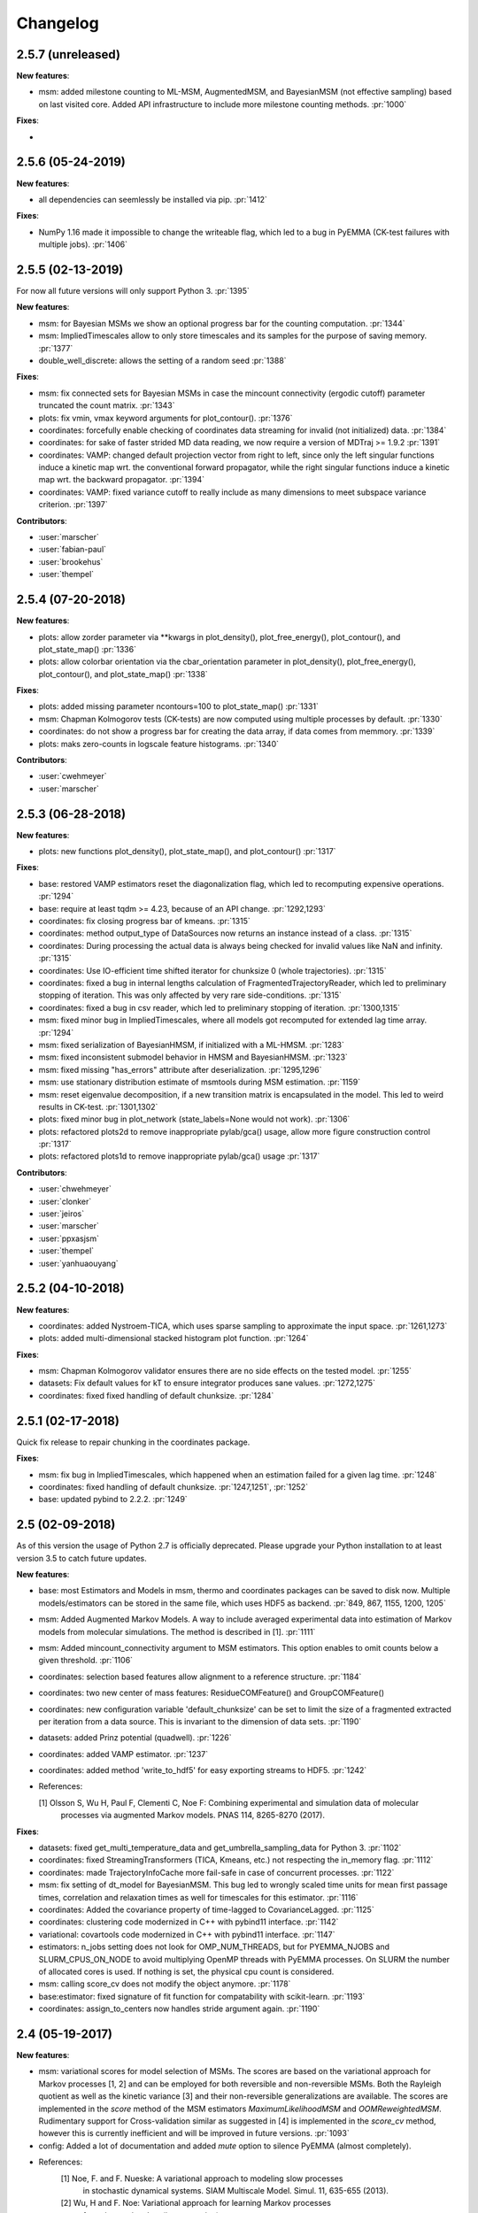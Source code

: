 Changelog
=========

2.5.7 (unreleased)
------------------

**New features**:

- msm: added milestone counting to ML-MSM, AugmentedMSM, and BayesianMSM (not effective sampling) based on
  last visited core. Added API infrastructure to include more milestone counting methods. :pr:`1000`


**Fixes**:

- 


2.5.6 (05-24-2019)
------------------

**New features**:

- all dependencies can seemlessly be installed via pip. :pr:`1412`

**Fixes**:

- NumPy 1.16 made it impossible to change the writeable flag,
  which led to a bug in PyEMMA (CK-test failures with multiple jobs). :pr:`1406`


2.5.5 (02-13-2019)
------------------

For now all future versions will only support Python 3. :pr:`1395`

**New features**:

- msm: for Bayesian MSMs we show an optional progress bar for the counting computation. :pr:`1344`
- msm: ImpliedTimescales allow to only store timescales and its samples for the purpose of saving memory. :pr:`1377`
- double_well_discrete: allows the setting of a random seed :pr:`1388`


**Fixes**:

- msm: fix connected sets for Bayesian MSMs in case the mincount connectivity (ergodic cutoff) parameter truncated
  the count matrix. :pr:`1343`
- plots: fix vmin, vmax keyword arguments for plot_contour(). :pr:`1376`
- coordinates: forcefully enable checking of coordinates data streaming for invalid (not initialized) data. :pr:`1384`
- coordinates: for sake of faster strided MD data reading, we now require a version of MDTraj >= 1.9.2 :pr:`1391`
- coordinates: VAMP: changed default projection vector from right to left, since only the left singular functions induce
  a kinetic map wrt. the conventional forward propagator, while the right singular functions induce
  a kinetic map wrt. the backward propagator. :pr:`1394`
- coordinates: VAMP: fixed variance cutoff to really include as many dimensions to meet subspace variance criterion. :pr:`1397`


**Contributors**:

- :user:`marscher`
- :user:`fabian-paul`
- :user:`brookehus`
- :user:`thempel`


2.5.4 (07-20-2018)
------------------

**New features**:

- plots: allow zorder parameter via **kwargs in plot_density(), plot_free_energy(), plot_contour(), and plot_state_map() :pr:`1336`
- plots: allow colorbar orientation via the cbar_orientation parameter in plot_density(), plot_free_energy(), plot_contour(), and plot_state_map() :pr:`1338`

**Fixes**:

- plots: added missing parameter ncontours=100 to plot_state_map() :pr:`1331`
- msm: Chapman Kolmogorov tests (CK-tests) are now computed using multiple processes by default. :pr:`1330`
- coordinates: do not show a progress bar for creating the data array, if data comes from memmory. :pr:`1339`
- plots: maks zero-counts in logscale feature histograms. :pr:`1340`


**Contributors**:

- :user:`cwehmeyer`
- :user:`marscher`


2.5.3 (06-28-2018)
------------------

**New features**:

- plots: new functions plot_density(), plot_state_map(), and plot_contour() :pr:`1317`

**Fixes**:

- base: restored VAMP estimators reset the diagonalization flag, which led to recomputing expensive
  operations. :pr:`1294`
- base: require at least tqdm >= 4.23, because of an API change. :pr:`1292,1293`
- coordinates: fix closing progress bar of kmeans. :pr:`1315`
- coordinates: method output_type of DataSources now returns an instance instead of a class. :pr:`1315`
- coordinates: During processing the actual data is always being checked for invalid values like NaN and infinity. :pr:`1315`
- coordinates: Use IO-efficient time shifted iterator for chunksize 0 (whole trajectories). :pr:`1315`
- coordinates: fixed a bug in internal lengths calculation of FragmentedTrajectoryReader, which led to preliminary
  stopping of iteration. This was only affected by very rare side-conditions. :pr:`1315`
- coordinates: fixed a bug in csv reader, which led to preliminary stopping of iteration. :pr:`1300,1315`
- msm: fixed minor bug in ImpliedTimescales, where all models got recomputed for extended lag time array. :pr:`1294`
- msm: fixed serialization of BayesianHMSM, if initialized with a ML-HMSM. :pr:`1283`
- msm: fixed inconsistent submodel behavior in HMSM and BayesianHMSM. :pr:`1323`
- msm: fixed missing "has_errors" attribute after deserialization. :pr:`1295,1296`
- msm: use stationary distribution estimate of msmtools during MSM estimation. :pr:`1159`
- msm: reset eigenvalue decomposition, if a new transition matrix is encapsulated in the model. This led to weird
  results in CK-test. :pr:`1301,1302`
- plots: fixed minor bug in plot_network (state_labels=None would not work). :pr:`1306`
- plots: refactored plots2d to remove inappropriate pylab/gca() usage, allow more figure construction control :pr:`1317`
- plots: refactored plots1d to remove inappropriate pylab/gca() usage :pr:`1317`


**Contributors**:

- :user:`chwehmeyer`
- :user:`clonker`
- :user:`jeiros`
- :user:`marscher`
- :user:`ppxasjsm`
- :user:`thempel`
- :user:`yanhuaouyang`

2.5.2 (04-10-2018)
------------------

**New features**:

- coordinates: added Nystroem-TICA, which uses sparse sampling to approximate the input space. :pr:`1261,1273`
- plots: added multi-dimensional stacked histogram plot function. :pr:`1264`

**Fixes**:

- msm: Chapman Kolmogorov validator ensures there are no side effects on the tested model. :pr:`1255`
- datasets: Fix default values for kT to ensure integrator produces sane values. :pr:`1272,1275`
- coordinates: fixed fixed handling of default chunksize. :pr:`1284`


2.5.1 (02-17-2018)
------------------

Quick fix release to repair chunking in the coordinates package.

**Fixes**:

- msm: fix bug in ImpliedTimescales, which happened when an estimation failed for a given lag time. :pr:`1248`
- coordinates: fixed handling of default chunksize. :pr:`1247,1251`, :pr:`1252`
- base: updated pybind to 2.2.2. :pr:`1249`


2.5 (02-09-2018)
----------------

As of this version the usage of Python 2.7 is officially deprecated. Please upgrade
your Python installation to at least version 3.5 to catch future updates.

**New features**:

- base: most Estimators and Models in msm, thermo and coordinates packages can be saved to disk now.
  Multiple models/estimators can be stored in the same file, which uses HDF5 as backend. :pr:`849, 867, 1155, 1200, 1205`
- msm: Added Augmented Markov Models. A way to include averaged experimental
  data into estimation of Markov models from molecular simulations. The method is described in [1]. :pr:`1111`
- msm: Added mincount_connectivity argument to MSM estimators. This option enables to omit counts below
  a given threshold. :pr:`1106`
- coordinates: selection based features allow alignment to a reference structure. :pr:`1184`
- coordinates: two new center of mass features: ResidueCOMFeature() and GroupCOMFeature()
- coordinates: new configuration variable 'default_chunksize' can be set to limit the size of a fragmented
  extracted per iteration from a data source. This is invariant to the dimension of data sets. :pr:`1190`
- datasets: added Prinz potential (quadwell). :pr:`1226`
- coordinates: added VAMP estimator. :pr:`1237`
- coordinates: added method 'write_to_hdf5' for easy exporting streams to HDF5. :pr:`1242`

- References:

  [1] Olsson S, Wu H, Paul F, Clementi C, Noe F: Combining experimental and simulation data of molecular
      processes via augmented Markov models. PNAS 114, 8265-8270 (2017).

**Fixes**:

- datasets: fixed get_multi_temperature_data and get_umbrella_sampling_data for Python 3. :pr:`1102`
- coordinates: fixed StreamingTransformers (TICA, Kmeans, etc.) not respecting the in_memory flag. :pr:`1112`
- coordinates: made TrajectoryInfoCache more fail-safe in case of concurrent processes. :pr:`1122`
- msm: fix setting of dt_model for BayesianMSM. This bug led to wrongly scaled time units for mean first passage times,
  correlation and relaxation times as well for timescales for this estimator. :pr:`1116`
- coordinates: Added the covariance property of time-lagged to CovarianceLagged. :pr:`1125`
- coordinates: clustering code modernized in C++ with pybind11 interface. :pr:`1142`
- variational: covartools code modernized in C++ with pybind11 interface. :pr:`1147`
- estimators: n_jobs setting does not look for OMP_NUM_THREADS, but for PYEMMA_NJOBS and SLURM_CPUS_ON_NODE to avoid
  multiplying OpenMP threads with PyEMMA processes. On SLURM the number of allocated cores is used.
  If nothing is set, the physical cpu count is considered.
- msm: calling score_cv does not modify the object anymore. :pr:`1178`
- base:estimator: fixed signature of fit function for compatability with scikit-learn. :pr:`1193`
- coordinates: assign_to_centers now handles stride argument again. :pr:`1190`


2.4 (05-19-2017)
----------------

**New features**:

- msm: variational scores for model selection of MSMs. The scores are based on the variational
  approach for Markov processes [1, 2] and can be employed for both reversible and non-reversible
  MSMs. Both the Rayleigh quotient as well as the kinetic variance [3] and their non-reversible
  generalizations are available. The scores are implemented in the `score` method of the MSM
  estimators `MaximumLikelihoodMSM` and `OOMReweightedMSM`. Rudimentary support for Cross-validation
  similar as suggested in [4] is implemented in the `score_cv` method, however this is currently
  inefficient and will be improved in future versions. :pr:`1093`

- config: Added a lot of documentation and added `mute` option to silence PyEMMA (almost completely).

- References:
    [1] Noe, F. and F. Nueske: A variational approach to modeling slow processes
        in stochastic dynamical systems. SIAM Multiscale Model. Simul. 11, 635-655 (2013).
    [2] Wu, H and F. Noe: Variational approach for learning Markov processes
        from time series data (in preparation).
    [4] Noe, F. and C. Clementi: Kinetic distance and kinetic maps from molecular
        dynamics simulation. J. Chem. Theory Comput. 11, 5002-5011 (2015).
    [3] McGibbon, R and V. S. Pande: Variational cross-validation of slow
        dynamical modes in molecular kinetics, J. Chem. Phys. 142, 124105 (2015).

- coordinates:
   - kmeans: allow the random seed used for initializing the centers to be passed. The prior behaviour
     was to init the generator by time, if fixed_seed=False. Now bool and int can be passed. :pr:`1091`

- datasets:
   - added a multi-ensemble data generator for the 1D asymmetric double well. :pr:`1097`

**Fixes**:

- coordinates:
  - StreamingEstimators: If an exception occurred during flipping the `in_memory` property,
    the state is not updated. :pr:`1096`
  - Removed deprecated method parametrize. Use estimate or fit for now. :pr:`1088`
  - Readers: nice error messages for file handling errors (which file caused the error). :pr:`1085`
  - TICA: raise ZeroRankError, if the input data contained only constant features. :pr:`1055`
  - KMeans: Added progress bar for collecting the data in pre-clustering phase. :pr:`1084`

- msm:
  - ImpliedTimescales estimation can be interrupted (strg+c, stop button in Jupyter notebooks). :pr:`1079`

- general:
  - config: better documentation of the configuration parameters. :pr:`1095`


2.3.2 (2-19-2017)
-----------------

**New features**:

thermo:

- Allow for periodicity in estimate_umbrella_sampling().
- Add *_full_state getter variants to access stationary properties on the full set of states
  instead of the active set.

**Fixes**:

coordinates:

- [TICA] fixed regularization of timescales for the non-default feature **commute_map**. :pr:`1037,1038`

2.3.1 (2-6-2017)
----------------

**New features**:

- msm:
   - ImpliedTimescales: enable insertion/removal of lag times.
     Avoid recomputing existing models. :pr:`1030`

**Fixes**:

- coordinates:
   - If Estimators supporting streaming are used directly, restore previous behaviour. :pr:`1034`
     Note that estimators used directly from the API were not affected.


2.3 (1-6-2017)
--------------

**New features**:

- coordinates:
   - tica: New option "weights". Can be "empirical", which does the same as before,
     or "koopman", which uses the re-weighting procedure from [1] to compute equi-
     librium covariance matrices. The user can also supply his own re-weighting me-
     thod. This must be an object that possesses a function weights(X), that assigns
     a weight to every time-step in a trajectory X. :pr:`1007`
   - covariance_lagged: This new method can be used to compute covariance matrices
     and time-lagged covariance matrices between time-series. It is also possible
     to use the re-weighting method from [1] to compute covariance matrices in equi-
     librium. This can be triggered by the option "weights", which has the same spe-
     cifications as in tica. :pr:`1007`

- msm:
   - estimate_markov_model: New option "weights". Can be empirical, which does the
     same as before, or "oom", which triggers a transition matrix estimator based
     on OOM theory to compute an equilibrium transition matrix from possibly non-
     equilibrium data. See Ref. [2] for details. :pr:`1012,1016`
   - timescales_msm: The same change as in estimate_markov_model. :pr:`1012,1016`
   - TPT: if user provided sets A and B do not overlap (no need to split), preserve order of user states. :pr:`1005`

- general: Added an automatic check for new releases upon import. :pr:`986`

- References:
   [1] Wu, H., Nueske, F., Paul, F., Klus, S., Koltai, P., and Noe, F. 2017. Bias reduced variational
        approximation of molecular kinetics from short off-equilibrium simulations. J. Chem. Phys. (submitted),
        https://arxiv.org/abs/1610.06773.
   [2] Nueske, F., Wu, H., Prinz, J.-H., Wehmeyer, C., Clementi, C., and Noe, F. 2017. Markov State Models from
        short non-Equilibrium Simulations - Analysis and Correction of Estimation Bias. J. Chem. Phys.
        (submitted).


**Fixes**:

- coordinates:
   - kmeans: fixed a rare bug, which led to a segfault, if NaN is contained in input data. :pr:`1010`
   - Featurizer: fix reshaping of AnglesFeature. :pr:`1018`. Thanks :user:`RobertArbon`

- plots: Fix drawing into existing figures for network plots. :pr:`1020`


2.2.7 (10-21-16)
----------------

**New features**:

- coordinates:
   - for lag < chunksize improved speed (50%) for TICA. :pr:`960`
   - new config variable "coordinates_check_output" to test for "NaN" and "inf" values in
     iterator output for every chunk. The option is disabled by default. It gives insight
     during debugging where faulty values are introduced into the pipeline. :pr:`967`


**Fixes**:

- coordinates:
   - save_trajs, frames_from_files: fix input indices checking. :pr:`958`
   - FeatureReader: fix random access iterator unitcell_lengths scaling.
     This lead to an error in conjunction with distance calculations, where
     frames are collected in a random access pattern. :pr:`968`
- msm: low-level api removed (use msmtools for now, if you really need it). :pr:`550`

2.2.6 (9-23-16)
---------------

**Fixes**:

- msm: restored old behaviour of updating MSM parameters (only update if not set yet).
  Note that this bug was introduced in 2.2.4 and leads to strange bugs, eg. if the MSM estimator
  is passed to the Chapman Kolmogorov validator, the reversible property got overwritten.
- coordinates/TICA: Cast the output of the transformation to float. Used to be double. :pr:`941`
- coordinates/TICA: fixed a VisibleDeprecationWarning. :pr:`941`. Thanks :user:`stefdoerr`

2.2.5 (9-21-16)
---------------

**Fixes**:

- msm: fixed setting of 'reversible' attribute. :pr:`935`

2.2.4 (9-20-16)
---------------

**New features**:

- plots: network plots can now be plotted using a given Axes object.
- thermo: TRAM supports the new parameter equilibrium which triggers a TRAMMBAR estimation.
- thermo: the model_active_set and msm_active_set attributes in estimated MEMMs is deprecated; every
  MSM in models now contains its own active_set.
- thermo: WHAM and MBAR estimations return MultiThermModel objects; return of MEMMs is reserved for
  TRAM/TRAMMBAR/DTRAM estimations.

**Fixes**:

- coordinates: MiniBatchKmeans with MD-data is now memory efficient
  and successfully converges. It used to only one batch during iteration. :pr:`887` :pr:`890`
- coordinates: source and load function accept mdtraj.Trajectory objects to extract topology. :pr:`922`. Thanks :user:`jeiros`
- base: fix progress bars for modern joblib versions.
- plots: fix regression in plot_markov_model with newer NumPy versions :pr:`907`. Thanks :user:`ghoti687.`
- estimation: for n_jobs=1 no multi-processing is used.
- msm: scale transition path times by time unit of MSM object in order to get
  physical time scales. :pr:`929`

2.2.3 (7-28-16)
---------------

**New features**:

- thermo: added MBAR estimation

**Fixes**:

- coordinates: In case a configuration directory has not been created yet, the LRU cache
  of the TrajInfo database was failed to be created. :pr:`882`


2.2.2 (7-14-16)
---------------

**New features**:

- coordinates: SQLite backend for trajectory info data. This enables fast access to this data
  on parallel filesystems where multiple processes are writing to the database. This greatly
  speeds ups reader construction and enables fast random access for formats which usually do not
  support it. :pr:`798`
- plots: new optional parameter **arrow_label_size** for network plotting functions to use a custom
  font size for the arrow labels; the default state and arrow label sizes are now determined by the
  matplotlib default. :pr:`858`
- coordinates: save_trajs takes optional parameter "image_molecules" to correct for broken
  molecules across periodic boundary conditions. :pr:`841`

**Fixes**:

- coordinates: set chunksize correctly. :pr:`846`
- coordinates: For angle features it was possible to use both cossin=True and deg=True, which
  makes not sense. :pr:`857`
- coordinates: fixed a memory error in kmeans clustering which affected large data sets (>=64GB). :pr:`839`
- base: fixed a bug in ProgressReporter (_progress_force_finish in stack trace). :pr:`869`
- docs: fixed a lot of docstrings for inherited classes both in coordinates and msm package.


2.2.1 (6-21-16)
---------------

**Fixes**:

- clustering: fixed serious bug in **minRMSD** distance calculation, which led to
  lots of empty clusters. The bug was introduced in version 2.1. If you used
  this metric, please re-assign your trajectories. :pr:`825`
- clustering: fixed KMeans with minRMSD metric. :pr:`814`
- thermo: made estimate_umbrella_sampling more robust w.r.t. input and fixed doumentation. :pr:`812` :pr:`827`
- msm: low-level api usage deprecation warnings only show up when actually used.

2.2 (5-17-16)
-------------

**New features**:

- thermo: added TRAM estimation.
- thermo: added plotting feature for implied timescales.
- thermo: added Jupyter notebook examples: :ref:`ref-notebooks`.
- thermo: show convergence progress during estimation.

**Fixes**:

- clustering: fix parallel cluster assignment with minRMSD metric.
- base: during estimation the model was accessed in an inappropriate way,
  which led to the crash "AttributeError: object has no attribute '_model'" :pr:`764`.
- coordinates.io: fixed a bug when trying to pyemma.coordinates.load certain MD formats.
  The iterator could have returned None in some cases :pr:`790`.
- coordiantes.save_traj(s): use new backend introduced in 2.1, speed up for non random
  accessible trajectory formats like XTC. Avoids reading trajectory info for files not
  being indexed by the input mapping. Fixes :pr:`788`.


2.1.1 (4-18-2016)
-----------------
Service release. Fixes some

**New features**:

- clustering: parallelized clustering assignment. Especially useful for expensive to
  compute metrics like minimum RMSD. Clustering objects now a **n_jobs** attribute
  to set the desired number of threads. For a high job number one should use a
  considerable high chunk size as well.

**Fixes**:

- In parallel environments (clusters with shared filesystem) there will be no
  crashes due to the config module, which tried to write files in users home
  directory. Config files are optional by now.


2.1 (3-29-2016)
---------------

**New features**:

- thermo package: calculate thermodynamic and kinetic quantities from multi-ensemble data

  - Added estimators (WHAM, DTRAM) for multi-ensemble MD data.
  - Added API functions to handle umbrella sampling and multi-temperature MD data.

- msm/hmsm:

  - Maximum likelihood estimation can deal with disconnected hidden transition
    matrices. The desired connectivity is selected only at the end of the
    estimation (optionally), or a posteriori.
  - Much more robust estimation of initial Hidden Markov model.
  - Added option stationary that controls whether input data is assumed to be
    sampled from the stationary distribution (and then the initial HMM
    distribution is taken as the stationary distribution of the hidden
    transition matrix), or not (then it's independently estimated using the EM
    standard approach). Default: stationary=False. This changes the default
    behaviour w.r.t. the previous version, but in a good way: Now the
    maximum-likelihood estimator always converges. Unfortunately that also
    means it is much slower compared to previous versions which stopped
    without proper convergence.
  - Hidden connectivity: By default delivers a HMM with the full hidden
    transition matrix, that may be disconnected. This changes the default
    behaviour w.r.t. the previous version. Set connectivity='largest' or
    connectivity='populous' to focus the model on the largest or most populous
    connected set of hidden states
  - Provides a way to measure connectivity in HMM transition matrices: A
    transition only counts as real if the hidden count matrix element is
    larger than mincount_connectivity (by default 1 over the number of hidden
    states). This seems to be a much more robust metric of real connectivity
    than MSM count matrix connectivity.
  - Observable set: If HMMs are used for MSM coarse-graining, the MSM active
    set will become the observed set (as before). If a HMM is estimated
    directly, by default will focus on the nonempty set (states with nonzero
    counts in the lagged trajectories). Optionally can also use the full set
    labels - in this case no indexing or relabelling with respect to the
    original clustered data is needed.
  - Hidden Markov Model provides estimator results (Viterbi hidden
    trajectories, convergence information, hidden count matrix). Fixes :pr:`528`
  - BayesianHMSM object now accepts Dirichlet priors for transition matrix and
    initial distribution. Fixes :pr:`640` (general, not only for HMMs) by allowing
    estimates at individual lag times to fail in an ImpliedTimescales run
    (reported as Warnings).

- coordinates:
    - Completely re-designed class hierachy (user-code/API unaffected).
    - Added trajectory info cache to avoid re-computing lengths, dimensions and
      byte offsets of data sets.
    - Random access strategies supported (eg. via slices).
    - FeatureReader supports random access for XTC and TRR (in conjunction with mdtraj-1.6).
    - Re-design API to support scikit-learn interface (fit, transform).
    - Pipeline elements (former Transformer class) now uses iterator pattern to
      obtain data and therefore supports now pipeline trees.
    - pipeline elements support writing their output to csv files.
    - TICA/PCA uses covartools to estimate covariance matrices:
        + This now saves one pass over the data set.
        + Supports sparsification data on the fly.

**Fixes**:

- HMM Chapman Kolmogorov test for large datasets :pr:`636`.
- Progressbars now auto-hide, when work is done.


2.0.4 (2-9-2016)
----------------
Patch release to address DeprecationWarning flood in conjunction with Jupyther notebook.

2.0.3 (1-29-2016)
-----------------

**New features**:

- msm: added keyword "count_mode" to estimate_markov_model, to specify the way
  of counting during creation of a count matrix. It defaults to the same behaviour
  like prior versions (sliding window). New options:

  - 'effective': Uses an estimate of the transition counts that are
     statistically uncorrelated. Recommended when used with a Bayesian MSM.
  - 'sample': A trajectory of length T will have T/tau counts at time indices
     0 -> tau, tau -> 2 tau, ..., T/tau - 1 -> T

- msm: added possibility to constrain the stationary distribution for BayesianMSM
- coordinates: added "periodic" keyword to features in Featurizer to indicate a
  unit cell with periodic boundary conditions.
- coordinates: added "count_contacts" keyword to Featurizer.add_contacts() method
  to count formed contacts instead of dimension of all possible contacts.
- logging: pyemma.log file will be rotated after reaching a size of 1 MB

**Fixes**:

- logging: do not replace existing loggers anymore. Use hierarchical logging (all loggers
  "derive" from 'pyemma' logger. So log levels etc. can be manipulated by changing this
  new 'pyemma' root logger.
- some deprecation warnings have been fixed (IPython and Python-3.5 related).

2.0.2 (11-9-2015)
-----------------

**New features**:

- coordinates: added Sparsifier, which detects constant features in data stream
  and removes them for further processing.
- coordinates: cache lengths of NumPy arrays
- coordinates: clustering.interface new methods index_clusters and sample_indexes_by_cluster
- coordinates: featurizer.add_contacts has new threshold value of .3 nm
- coordinates: featurizer.pairs gets opt arg excluded_neighbors (default (=0) is unchanged)
- coordinates: featurizer.describe uses resSeq instead of residue.index
- plots: network plots gets new arg state_labels, arg state_colors extended, textkwargs added
- plots: timescale plot accepts different units for x,y axes
- logging: full-feature access to Python logging system (edit logging.yml in .pyemma dir)

**Fixes**:

- Upon import no deprecation warning (about acf function) is shown.
- coordinates: chunksize attribute moved to readers (no consequence for user-scripts)
- coordinates: fixed bug in parallel evaluation of Estimators, when they have active loggers.
- documentation fixes

2.0.1 (9-3-2015)
----------------
Urgent bug fix: reading other formats than XTC was not possible in coordinates
pipeline. This bug has been introduced into 2.0, prior versions were not affected.

2.0 (9-1-2015)
--------------
2.0 is a major release offering several new features and a major internal
reorganization of the code.

**New features**:

- coordinates: Featurizer new features: ResidueMinDistanceFeature and GroupMinDistanceFeature.
- coordinates: PCA and TICA use a default variance cutoff of 95%.
- coordinates: TICA is scaled to produce a kinetic map by default.
- coordinates: TICA eigenvalues can be used to calculate timescales.
- coordinates: new MiniBatchKmeans implementation.
- coordinates: Early termination of pipeline possible (eg. max_clusters reached).
- coordinates: random access of input through pipeline via indices.
- msm: Estimator for Bayesian Markov state models.
- msm: MSMs can be systematically coarse-grained to few-state models
- msm: Estimators for discrete Hidden Markov Models (HMMs) and Bayesian Hidden Markov models (BHMMs).
- msm: SampledModels, e.g. generated from BayesianMSM or BayesianHMM allow statistics
  (means, variances, confidence intervals) to be computed for all properties of MSMs and HMMs.
- msm: Generalized Chapman-Kolmogorov test for both MSM and HMM models
- plots: plotting functions for Chapman-Kolmogorov tests and 2D free energy surfaces.
- plots: more flexible network plots.

**Documentation**:

- One new application-based ipython notebooks and three new methodological ipython notebooks
  are provided. All Notebooks and most of the data are provided for download at pyemma.org.
- Many improvements in API documentation.

**Code architecture**:

- Object structure is more clear, general and extensible. We have three main
  class types: Estimators, Transformers and Models. Estimators (e.g. MaximumLikelihoodMSM)
  read data and produce a Transformer or a Model. Transformers (e.g. TICA) can be employed in
  order to transform input data into output data (e.g. dimension reduction). Models
  (e.g. MSM) can be analyzed in order to compute molecular quantities of interest, such
  as equilibrium probabilities or transition rates.
- Estimators and Transformers have basic compatibility with scikit-learn objects.
- Code for low-level msm functions (msm.analysis, msm.estimation, msm.generation, msm.flux) has
  been relocated to the subsidiary package msmtools (github.com/markovmodel/msmtools). msmtools is
  part of the PyEMMA distribution but can be separately installed without depending on
  PyEMMA in order to facilitate further method development.
- Removed deprecated functions from 1.1 that were kept during 1.2


1.2.2 (7-27-2015)
-----------------
- msm estimation: new fast transition matrix sampler
- msm estimation: new feature "auto-sparse": automatically decide which datatype
  to use for transition matrix estimation.
- coordinates package: kinetic map feature for TICA (arXiv:1506.06259 [physics.comp-ph])
- coordinates package: better examples for API functions.
- coordinates package: cluster assignment bugfix in parallel environments (OpenMP).
- coordinates package: added cos/sin transformations for angle based features to
  featurizer. This is recommended for PCA/TICA transformations.
- coordinates package: added minimum RMSD feature to featurizer.
- coordinates package: Regular space clustering terminates early now, when it reaches
  max_clusters cutoff.
- plots package: use Fruchterman Reingold spring algorithm to calculate positions
  in network plots.
- ipython notebooks: new real-world examples, which show the complete workflow
- general: made all example codes in documentation work.


1.2.1 (5-28-2015)
-----------------
- general: Time consuming algorithms now display progressbars (optional).
- general: removed scikit-learn dependency (due to new kmeans impl. Thanks :user:`clonker)`
- coordinates package: new and faster implementation of Kmeans (10x faster than scikit-learn).
- coordinates package: allow metrics to be passed to cluster algorithms.
- coordinates package: cache trajectory lengths by default
                       (uncached led to 1 pass of reading for non indexed (XTC) formats).
                       This avoids re-reading e.g XTC files to determine their lengths.
- coordinates package: enable passing chunk size to readers and pipelines in API.
- coordinates package: assign_to_centers now allows all supported file formats as centers input.
- coordinates package: save_traj(s) now handles stride parameter.
- coordinates package: save_traj    now accepts also lists of files as an input
  In this case, an extra parameter topfile has to be parsed as well.
- plots package: added functions to plot flux and msm models.
- Bugfixes:

   - [msm.MSM.pcca]: coarse-grained transition matrix corrected
   - [msm.generation]: stopping states option fixed
   - [coordinates.NumPyReader]: during gathering of shapes of all files, none of them were closed.

1.2 (4-14-2015)
---------------
1.2 is a major new release which offers a load of new and useful functionalities
for coordinate loading, data processing and Markov model estimation and analysis.
In a few places we had to change existing API functions, but we encourage
everyone to update to 1.2.

- coordinate package: featurizer can be constructed separately
- coordinate package: new functions for loading data and creating file readers
  for large trajectories
- coordinate package: all clustering functions were renamed
  (e.g.: kmeans -> cluster_kmeans). Old function names do still work, but are deprecated
- coordinate package: new pipeline() function for generic data processing pipelines.
  Using pipelines you can go from data loading, over transformation via TICA or PCA,
  to clustered data all via stream processing. This avoids having to load large
  datasets into memory.
- msm package: markov_model() function creates a MSM object that offers a lot
  of analysis functions such as spectral analysis, mean first passage times,
  pcca, calculation of experimental observables, etc.
- msm package: estimate_markov_model() function creates a EstimatedMSM object
  from data. Offers all functionalities of MSM plus additional functions related
  to trajectories, such as drawing representative smaples for MSM states
- msm package: Chapman-Kolmogorow test and implied timescales calculation are more robust
- msm package: cktest() and tpt() functions now accept MSM objects as inputs
- various bug fixes

1.1.2 (3-18-2015)
-----------------

- PCCA++ now produces correct memberships (fixes a problem from nonorthonormal eigenvectors)
- Improved Coordinates API documentation (Examples, examples, EXAMPLES)
